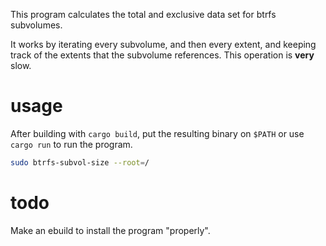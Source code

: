 This program calculates the total and exclusive data set for btrfs subvolumes.

It works by iterating every subvolume, and then every extent, and keeping track of the extents that the subvolume references. This operation is *very* slow.

* usage

After building with ~cargo build~, put the resulting binary on ~$PATH~ or use ~cargo run~ to run the program.

#+BEGIN_SRC bash
  sudo btrfs-subvol-size --root=/
#+END_SRC

* todo
Make an ebuild to install the program "properly".
